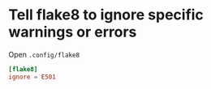 * Tell flake8 to ignore specific warnings or errors
Open ~.config/flake8~
#+begin_src conf
[flake8]
ignore = E501
#+end_src
